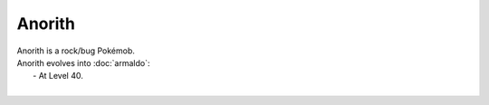 .. anorith:

Anorith
--------

.. image:: ../../_images/pokemobs/gen_3/entity_icon/textures/anorith.png
    :alt: Anorith
.. image:: ../../_images/pokemobs/gen_3/entity_icon/textures/anoriths.png
    :alt: Anorith


| Anorith is a rock/bug Pokémob.
| Anorith evolves into :doc:`armaldo`:
|  -  At Level 40.
| 